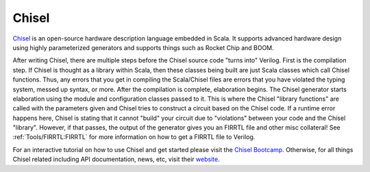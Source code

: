 Chisel
===========================

`Chisel <https://chisel-lang.org/>`__ is an open-source hardware description language embedded in Scala.
It supports advanced hardware design using highly parameterized generators and supports things such as Rocket Chip and BOOM.

After writing Chisel, there are multiple steps before the Chisel source code "turns into" Verilog.
First is the compilation step.
If Chisel is thought as a library within Scala, then these classes being built are just Scala classes which call Chisel functions.
Thus, any errors that you get in compiling the Scala/Chisel files are errors that you have violated the typing system, messed up syntax, or more.
After the compilation is complete, elaboration begins.
The Chisel generator starts elaboration using the module and configuration classes passed to it.
This is where the Chisel "library functions" are called with the parameters given and Chisel tries to construct a circuit based on the Chisel code.
If a runtime error happens here, Chisel is stating that it cannot "build" your circuit due to "violations" between your code and the Chisel "library".
However, if that passes, the output of the generator gives you an FIRRTL file and other misc collateral!
See :ref:`Tools/FIRRTL:FIRRTL` for more information on how to get a FIRRTL file to Verilog.

For an interactive tutorial on how to use Chisel and get started please visit the `Chisel Bootcamp <https://github.com/freechipsproject/chisel-bootcamp>`__.
Otherwise, for all things Chisel related including API documentation, news, etc, visit their `website <https://chisel-lang.org/>`__.

